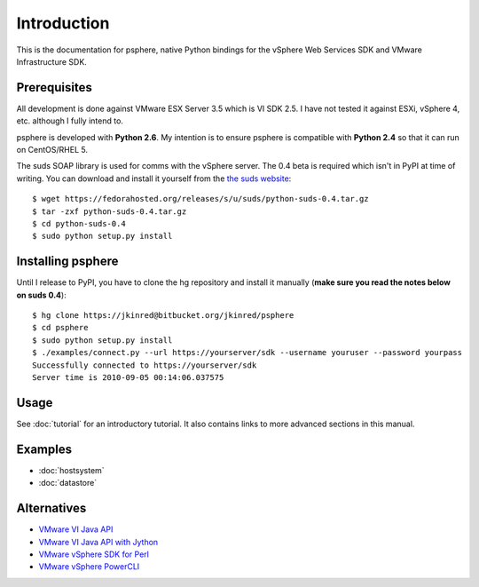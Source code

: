 Introduction
============

This is the documentation for psphere, native Python bindings for the
vSphere Web Services SDK and VMware Infrastructure SDK.

Prerequisites
-------------

All development is done against VMware ESX Server 3.5 which is VI SDK 2.5. I
have not tested it against ESXi, vSphere 4, etc. although I fully intend to.

psphere is developed with **Python 2.6**. My intention is to ensure
psphere is compatible with **Python 2.4** so that it can run on CentOS/RHEL 5.

The suds SOAP library is used for comms with the vSphere server. The 0.4 beta
is required which isn't in PyPI at time of writing. You can download and
install it yourself from the `the suds website`_::

    $ wget https://fedorahosted.org/releases/s/u/suds/python-suds-0.4.tar.gz
    $ tar -zxf python-suds-0.4.tar.gz
    $ cd python-suds-0.4
    $ sudo python setup.py install

.. _the suds website: https://fedorahosted.org/suds/#Resources


Installing psphere
------------------

Until I release to PyPI, you have to clone the hg repository and install it
manually (**make sure you read the notes below on suds 0.4**)::

    $ hg clone https://jkinred@bitbucket.org/jkinred/psphere
    $ cd psphere
    $ sudo python setup.py install
    $ ./examples/connect.py --url https://yourserver/sdk --username youruser --password yourpass
    Successfully connected to https://yourserver/sdk
    Server time is 2010-09-05 00:14:06.037575



Usage
-----

See :doc:`tutorial` for an introductory tutorial. It also contains links
to more advanced sections in this manual.


Examples
--------

* :doc:`hostsystem`
* :doc:`datastore`


Alternatives
------------

- `VMware VI Java API`_
- `VMware VI Java API with Jython`_
- `VMware vSphere SDK for Perl`_
- `VMware vSphere PowerCLI`_

.. _VMware VI Java API: http://vijava.sourceforge.net/
.. _VMware VI Java API with Jython: http://www.doublecloud.org/2010/03/using-vsphere-java-api-in-jython-and-other-jvm-languages/
.. _VMware vSphere SDK for Perl: http://www.vmware.com/support/developer/viperltoolkit/
.. _VMware vSphere PowerCLI: http://www.vmware.com/support/pubs/ps_pubs.html
